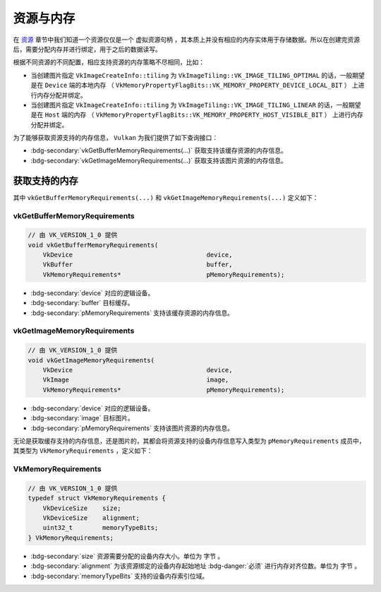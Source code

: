 资源与内存
================

.. dropdown:: 更新记录
   :color: muted
   :icon: history

   * 2024/1/2 增加该文档
   * 2024/5/11 更新该文档
   * 2024/5/13 更新该文档
   * 2024/5/13 增加 ``获取支持的内存`` 章节。
   * 2024/5/13 增加 ``vkGetBufferMemoryRequirements`` 章节。
   * 2024/5/13 增加 ``vkGetImageMemoryRequirements`` 章节。

在 `资源 <./Resource.html>`_ 章节中我们知道一个资源仅仅是一个 ``虚拟资源句柄`` ，其本质上并没有相应的内存实体用于存储数据。所以在创建完资源后，需要分配内存并进行绑定，用于之后的数据读写。

根据不同资源的不同配置，相应支持资源的内存策略不尽相同，比如：

* 当创建图片指定 ``VkImageCreateInfo::tiling`` 为 ``VkImageTiling::VK_IMAGE_TILING_OPTIMAL`` 的话，一般期望是在 ``Device`` 端的本地内存 （ ``VkMemoryPropertyFlagBits::VK_MEMORY_PROPERTY_DEVICE_LOCAL_BIT`` ） 上进行内存分配并绑定。
* 当创建图片指定 ``VkImageCreateInfo::tiling`` 为 ``VkImageTiling::VK_IMAGE_TILING_LINEAR`` 的话，一般期望是在 ``Host`` 端的内存 （ ``VkMemoryPropertyFlagBits::VK_MEMORY_PROPERTY_HOST_VISIBLE_BIT`` ） 上进行内存分配并绑定。

为了能够获取资源支持的内存信息， ``Vulkan`` 为我们提供了如下查询接口：

* :bdg-secondary:`vkGetBufferMemoryRequirements(...)` 获取支持该缓存资源的内存信息。
* :bdg-secondary:`vkGetImageMemoryRequirements(...)` 获取支持该图片资源的内存信息。

获取支持的内存
##############

其中 ``vkGetBufferMemoryRequirements(...)`` 和 ``vkGetImageMemoryRequirements(...)`` 定义如下：

vkGetBufferMemoryRequirements
*********************************

.. code:: c++

   // 由 VK_VERSION_1_0 提供
   void vkGetBufferMemoryRequirements(
       VkDevice                                    device,
       VkBuffer                                    buffer,
       VkMemoryRequirements*                       pMemoryRequirements);

* :bdg-secondary:`device` 对应的逻辑设备。
* :bdg-secondary:`buffer` 目标缓存。
* :bdg-secondary:`pMemoryRequirements` 支持该缓存资源的内存信息。

vkGetImageMemoryRequirements
*********************************

.. code:: c++

   // 由 VK_VERSION_1_0 提供
   void vkGetImageMemoryRequirements(
       VkDevice                                    device,
       VkImage                                     image,
       VkMemoryRequirements*                       pMemoryRequirements);

* :bdg-secondary:`device` 对应的逻辑设备。
* :bdg-secondary:`image` 目标图片。
* :bdg-secondary:`pMemoryRequirements` 支持该图片资源的内存信息。

无论是获取缓存支持的内存信息，还是图片的，其都会将资源支持的设备内存信息写入类型为 ``pMemoryRequirements`` 成员中，其类型为 ``VkMemoryRequirements`` ，定义如下：

VkMemoryRequirements
*********************************

.. code:: c++

   // 由 VK_VERSION_1_0 提供
   typedef struct VkMemoryRequirements {
       VkDeviceSize    size;
       VkDeviceSize    alignment;
       uint32_t        memoryTypeBits;
   } VkMemoryRequirements;

* :bdg-secondary:`size` 资源需要分配的设备内存大小。单位为 ``字节`` 。
* :bdg-secondary:`alignment` 为该资源绑定的设备内存起始地址 :bdg-danger:`必须` 进行内存对齐位数。单位为 ``字节`` 。
* :bdg-secondary:`memoryTypeBits` 支持的设备内存索引位域。

.. 
   memoryTypeBits